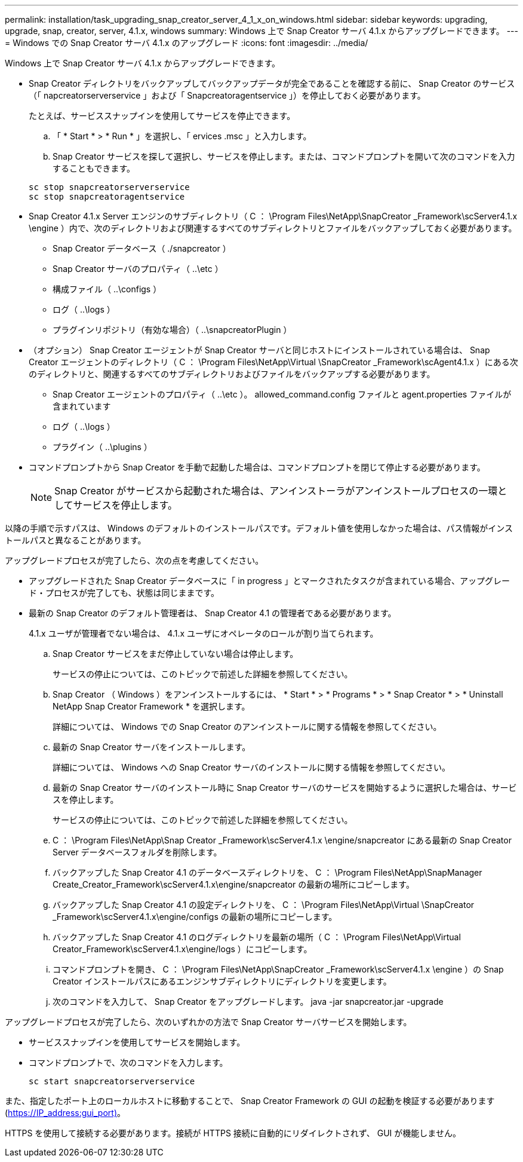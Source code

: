 ---
permalink: installation/task_upgrading_snap_creator_server_4_1_x_on_windows.html 
sidebar: sidebar 
keywords: upgrading, upgrade, snap, creator, server, 4.1.x, windows 
summary: Windows 上で Snap Creator サーバ 4.1.x からアップグレードできます。 
---
= Windows での Snap Creator サーバ 4.1.x のアップグレード
:icons: font
:imagesdir: ../media/


[role="lead"]
Windows 上で Snap Creator サーバ 4.1.x からアップグレードできます。

* Snap Creator ディレクトリをバックアップしてバックアップデータが完全であることを確認する前に、 Snap Creator のサービス（「 napcreatorserverservice 」および「 Snapcreatoragentservice 」）を停止しておく必要があります。
+
たとえば、サービススナップインを使用してサービスを停止できます。

+
.. 「 * Start * > * Run * 」を選択し、「 ervices .msc 」と入力します。
.. Snap Creator サービスを探して選択し、サービスを停止します。または、コマンドプロンプトを開いて次のコマンドを入力することもできます。


+
[listing]
----
sc stop snapcreatorserverservice
sc stop snapcreatoragentservice
----
* Snap Creator 4.1.x Server エンジンのサブディレクトリ（ C ： \Program Files\NetApp\SnapCreator _Framework\scServer4.1.x \engine ）内で、次のディレクトリおよび関連するすべてのサブディレクトリとファイルをバックアップしておく必要があります。
+
** Snap Creator データベース（ ./snapcreator ）
** Snap Creator サーバのプロパティ（ ..\etc ）
** 構成ファイル（ ..\configs ）
** ログ（ ..\logs ）
** プラグインリポジトリ（有効な場合）（ ..\snapcreatorPlugin ）


* （オプション） Snap Creator エージェントが Snap Creator サーバと同じホストにインストールされている場合は、 Snap Creator エージェントのディレクトリ（ C ： \Program Files\NetApp\Virtual \SnapCreator _Framework\scAgent4.1.x ）にある次のディレクトリと、関連するすべてのサブディレクトリおよびファイルをバックアップする必要があります。
+
** Snap Creator エージェントのプロパティ（ ..\etc ）。 allowed_command.config ファイルと agent.properties ファイルが含まれています
** ログ（ ..\logs ）
** プラグイン（ ..\plugins ）


* コマンドプロンプトから Snap Creator を手動で起動した場合は、コマンドプロンプトを閉じて停止する必要があります。
+

NOTE: Snap Creator がサービスから起動された場合は、アンインストーラがアンインストールプロセスの一環としてサービスを停止します。



以降の手順で示すパスは、 Windows のデフォルトのインストールパスです。デフォルト値を使用しなかった場合は、パス情報がインストールパスと異なることがあります。

アップグレードプロセスが完了したら、次の点を考慮してください。

* アップグレードされた Snap Creator データベースに「 in progress 」とマークされたタスクが含まれている場合、アップグレード・プロセスが完了しても、状態は同じままです。
* 最新の Snap Creator のデフォルト管理者は、 Snap Creator 4.1 の管理者である必要があります。
+
4.1.x ユーザが管理者でない場合は、 4.1.x ユーザにオペレータのロールが割り当てられます。

+
.. Snap Creator サービスをまだ停止していない場合は停止します。
+
サービスの停止については、このトピックで前述した詳細を参照してください。

.. Snap Creator （ Windows ）をアンインストールするには、 * Start * > * Programs * > * Snap Creator * > * Uninstall NetApp Snap Creator Framework * を選択します。
+
詳細については、 Windows での Snap Creator のアンインストールに関する情報を参照してください。

.. 最新の Snap Creator サーバをインストールします。
+
詳細については、 Windows への Snap Creator サーバのインストールに関する情報を参照してください。

.. 最新の Snap Creator サーバのインストール時に Snap Creator サーバのサービスを開始するように選択した場合は、サービスを停止します。
+
サービスの停止については、このトピックで前述した詳細を参照してください。

.. C ： \Program Files\NetApp\Snap Creator _Framework\scServer4.1.x \engine/snapcreator にある最新の Snap Creator Server データベースフォルダを削除します。
.. バックアップした Snap Creator 4.1 のデータベースディレクトリを、 C ： \Program Files\NetApp\SnapManager Create_Creator_Framework\scServer4.1.x\engine/snapcreator の最新の場所にコピーします。
.. バックアップした Snap Creator 4.1 の設定ディレクトリを、 C ： \Program Files\NetApp\Virtual \SnapCreator _Framework\scServer4.1.x\engine/configs の最新の場所にコピーします。
.. バックアップした Snap Creator 4.1 のログディレクトリを最新の場所（ C ： \Program Files\NetApp\Virtual Creator_Framework\scServer4.1.x\engine/logs ）にコピーします。
.. コマンドプロンプトを開き、 C ： \Program Files\NetApp\SnapCreator _Framework\scServer4.1.x \engine ）の Snap Creator インストールパスにあるエンジンサブディレクトリにディレクトリを変更します。
.. 次のコマンドを入力して、 Snap Creator をアップグレードします。 java -jar snapcreator.jar -upgrade




アップグレードプロセスが完了したら、次のいずれかの方法で Snap Creator サーバサービスを開始します。

* サービススナップインを使用してサービスを開始します。
* コマンドプロンプトで、次のコマンドを入力します。
+
[listing]
----
sc start snapcreatorserverservice
----


また、指定したポート上のローカルホストに移動することで、 Snap Creator Framework の GUI の起動を検証する必要があります (https://IP_address:gui_port)[]。

HTTPS を使用して接続する必要があります。接続が HTTPS 接続に自動的にリダイレクトされず、 GUI が機能しません。
